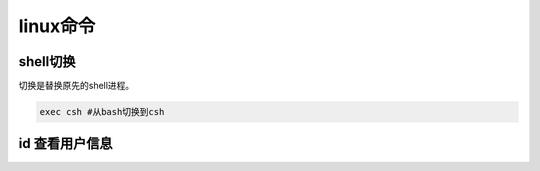 *******
linux命令
*******

shell切换
=========

切换是替换原先的shell进程。

.. code-block:: shell

    exec csh #从bash切换到csh

id 查看用户信息
===============






